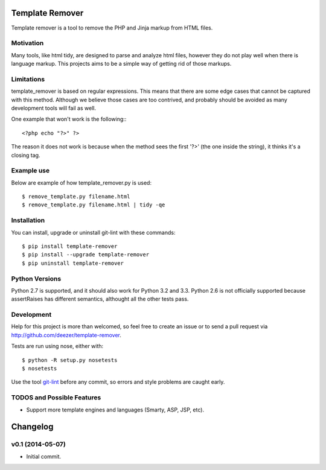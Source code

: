 Template Remover
================

.. image:: https://badge.fury.io/py/template-remover.png
    :target: http://badge.fury.io/py/template-remover

.. image:: https://travis-ci.org/deezer/template-remover.png?branch=master
    :target: https://travis-ci.org/deezer/template-remover

.. image:: https://coveralls.io/repos/deezer/template-remover/badge.png?branch=master
    :target: https://coveralls.io/r/deezer/template-remover?branch=master


Template remover is a tool to remove the PHP and Jinja markup from HTML files.

Motivation
----------

Many tools, like html tidy, are designed to parse and analyze html files,
however they do not play well when there is language markup. This projects aims
to be a simple way of getting rid of those markups.

Limitations
-----------

template_remover is based on regular expressions. This means that there are some
edge cases that cannot be captured with this method. Although we believe those
cases are too contrived, and probably should be avoided as many development
tools will fail as well.

One example that won't work is the following:::

  <?php echo "?>" ?>

The reason it does not work is because when the method sees the first '?>'
(the one inside the string), it thinks it's a closing tag.


Example use
-----------

Below are example of how template_remover.py is used::

  $ remove_template.py filename.html
  $ remove_template.py filename.html | tidy -qe


Installation
------------

You can install, upgrade or uninstall git-lint with these commands::

  $ pip install template-remover
  $ pip install --upgrade template-remover
  $ pip uninstall template-remover

Python Versions
---------------

Python 2.7 is supported, and it should also work for Python 3.2 and 3.3. Python
2.6 is not officially supported because assertRaises has different semantics,
althought all the other tests pass.

Development
-----------

Help for this project is more than welcomed, so feel free to create an issue or
to send a pull request via http://github.com/deezer/template-remover.

Tests are run using nose, either with::

  $ python -R setup.py nosetests
  $ nosetests

Use the tool `git-lint <https://github.com/sk-/git-lint>`_ before any commit, so
errors and style problems are caught early.

TODOS and Possible Features
---------------------------

* Support more template engines and languages (Smarty, ASP, JSP, etc).


Changelog
=========

v0.1 (2014-05-07)
-------------------

* Initial commit.